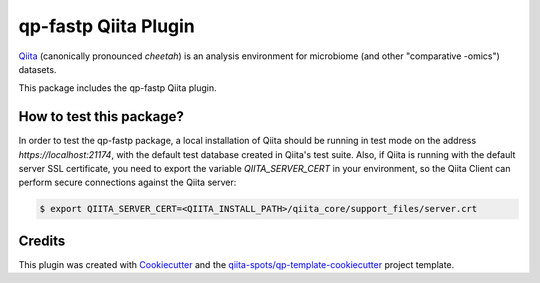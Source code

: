 qp-fastp Qiita Plugin
==============================

|Build Status| |Coverage Status|

`Qiita <https://github.com/biocore/qiita/>`__ (canonically pronounced *cheetah*)
is an analysis environment for microbiome (and other "comparative -omics")
datasets.

This package includes the qp-fastp Qiita plugin.

How to test this package?
-------------------------
In order to test the qp-fastp package, a local
installation of Qiita should be running in test mode on the address
`https://localhost:21174`, with the default test database created in Qiita's
test suite. Also, if Qiita is running with the default server SSL certificate,
you need to export the variable `QIITA_SERVER_CERT` in your environment, so the
Qiita Client can perform secure connections against the Qiita server:

.. code-block:: bash

    $ export QIITA_SERVER_CERT=<QIITA_INSTALL_PATH>/qiita_core/support_files/server.crt

Credits
-------

This plugin was created with `Cookiecutter <https://github.com/audreyr/cookiecutter>`__
and the `qiita-spots/qp-template-cookiecutter <https://github.com/qiita-spots/qp-template-cookiecutter>`__
project template.

.. |Build Status| image:: https://travis-ci.org/qiita-spots/qp-fastp.png?branch=master
   :target: https://travis-ci.org/qiita-spots/qp-fastp
.. |Coverage Status| image:: https://coveralls.io/repos/qiita-spots/qp-fastp/badge.png?branch=master
   :target: https://coveralls.io/r/qiita-spots/qp-fastp